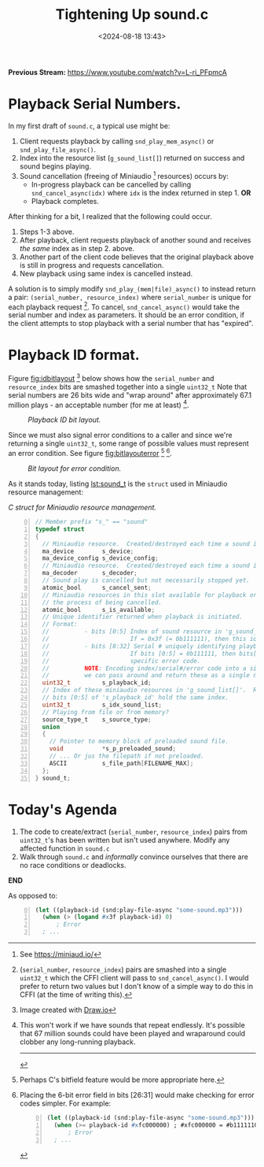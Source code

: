 #+title: Tightening Up sound.c
#+date: <2024-08-18 13:43>
#+description: 
#+filetags: CFFI Lisp Game C Miniaudio.
#+options: org-footnote-section t

*Previous Stream:*
https://www.youtube.com/watch?v=L-ri_PFpmcA

* Playback Serial Numbers.

In my first draft of ~sound.c~, a typical use might be:
  1. Client requests playback by calling ~snd_play_mem_async()~ or
     ~snd_play_file_async()~.
  2. Index into the resource list (~g_sound_list[]~) returned on success and sound begins playing.
  3. Sound cancellation (freeing of Miniaudio [fn:ma] resources) occurs by:
     - In-progress playback can be cancelled by calling ~snd_cancel_async(idx)~
        where ~idx~ is the index returned in step 1. *OR*
     - Playback completes.

After thinking for a bit, I realized that the following could occur.

1. Steps 1-3 above.
2. After playback, client requests playback of another sound and receives /the same/ index
   as in step 2. above.
3. Another part of the client code believes that the original playback above is still in
   progress and requests cancellation.
4. New playback using same index is cancelled instead.

A solution is to simply modify ~snd_play_(mem|file)_async()~ to instead
return a pair: ~(serial_number, resource_index)~ where ~serial_number~ is
unique for each playback request [fn:id].  To cancel, ~snd_cancel_async()~ would
take the serial number and index as parameters. It should be an error condition, if the
client attempts to stop playback with a serial number that has "expired".

* Playback ID format.
Figure [[fig:idbitlayout]] [fn:drawio] below shows how the ~serial_number~ and ~resource_index~ bits are
smashed together into a single ~uint32_t~  Note that serial numbers are 26 bits
wide and "wrap around" after approximately 67.1 million plays - an acceptable number
(for me at least) [fn:loop].

#+CAPTION: /Playback ID bit layout./
#+name: fig:idbitlayout
#+attr_html: :width 65%
[[./playback-id-bit-layout.png]]

Since we must also signal error conditions to a caller and since we're returning a single
~uint32_t~, some range of possible values must represent an error condition.  See figure
[[fig:bitlayouterror]] [fn:bitfields] [fn:altlayout].

#+CAPTION: /Bit layout for error condition./
#+name: fig:bitlayouterror
#+attr_html: :width 65%
[[./bit-layout-error.png]]


As it stands today, listing [[lst:sound_t]] is the ~struct~ used in Miniaudio resource management:

#+caption: /C struct for Miniaudio resource management./
#+name: lst:sound_t
#+begin_src C -n 0
// Member prefix "s_" == "sound"
typedef struct
{
  // Miniaudio resource.  Created/destroyed each time a sound is played/stopped.
  ma_device        s_device;         
  ma_device_config s_device_config;
  // Miniaudio resource.  Created/destroyed each time a sound is played/stopped.
  ma_decoder       s_decoder;        
  // Sound play is cancelled but not necessarily stopped yet.
  atomic_bool      s_cancel_sent;    
  // Miniaudio resources in this slot available for playback or is this slot currently in use or in
  // the process of being cancelled.
  atomic_bool      s_is_available;   
  // Unique identifier returned when playback is initiated.
  // Format:                                                     
  //          - bits [0:5] Index of sound resource in 'g_sound_list[]'
  //                       If = 0x3f (= 0b111111), then this id is an error code.
  //          - bits [8:32] Serial # uniquely identifying playback request.
  //                       If bits [0:5] = 0b111111, then bits[8:32] are identify the
  //                       specific error code.
  //          NOTE: Encoding index/serial#/error code into a single uint32_t means that
  //          we can pass around and return these as a single number.
  uint32_t         s_playback_id;
  // Index of these miniaudio resources in 'g_sound_list[]'.  Redundant since
  // bits [0:5] of 's_playback_id' hold the same index.
  uint32_t         s_idx_sound_list; 
  // Playing from file or from memory?
  source_type_t    s_source_type;    
  union
  {
    // Pointer to memory block of preloaded sound file.
    void           *s_p_preloaded_sound;
    // ... Or jus the filepath if not preloaded.
    ASCII          s_file_path[FILENAME_MAX];
  };
} sound_t;
#+end_src

* Today's Agenda
1. The code to create/extract (~serial_number~, ~resource_index~) pairs from ~uint32_t~'s has been written
   but isn't used anywhere.  Modify any affected function in ~sound.c~
2. Walk through ~sound.c~ and /informally/ convince ourselves that there are no
   race conditions or deadlocks. 

*END*

[fn:ma] See https://miniaud.io/

[fn:id] (~serial_number~, ~resource_index~) pairs are smashed into a single
~uint32_t~ which the CFFI client will pass to ~snd_cancel_async()~. I would
prefer to return two values but I don't know of a simple way to do this in CFFI
(at the time of writing this).

[fn:drawio] Image created with [[http://draw.io][Draw.io]]

[fn:bitfields] Perhaps C's bitfield feature would be more appropriate here.  

[fn:altlayout] Placing the 6-bit error field in bits [26:31] would make checking for error codes simpler.  For example:
#+begin_src lisp -n 0
  (let ((playback-id (snd:play-file-async "some-sound.mp3")))
    (when (>= playback-id #xfc000000) ; #xfc000000 = #b11111100000000000000000000000000
        ; Error
    ; ... 
#+end_src

As opposed to:

#+begin_src lisp -n 0
  (let ((playback-id (snd:play-file-async "some-sound.mp3")))
    (when (> (logand #x3f playback-id) 0)
        ; Error
    ; ... 
#+end_src

[fn:loop] This won't work if we have sounds that repeat endlessly.  It's possible that
67 million sounds could have been played and wraparound could clobber any long-running playback.

----------


